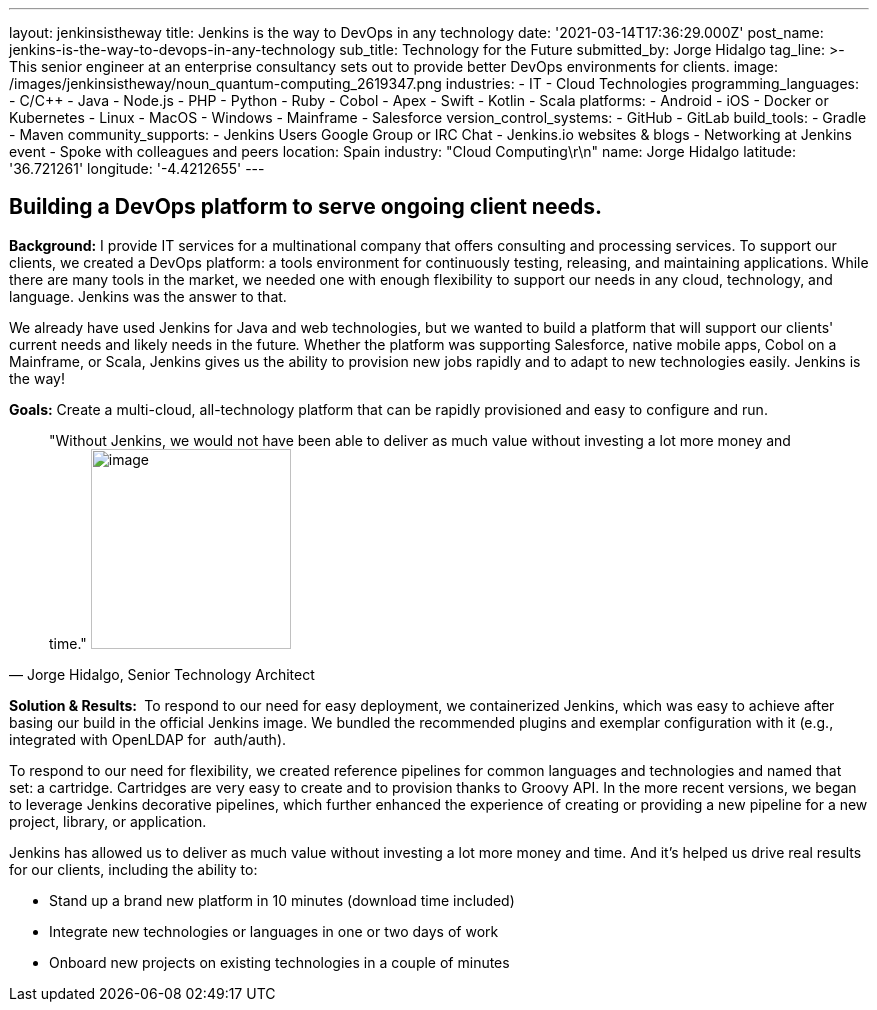 ---
layout: jenkinsistheway
title: Jenkins is the way to DevOps in any technology
date: '2021-03-14T17:36:29.000Z'
post_name: jenkins-is-the-way-to-devops-in-any-technology
sub_title: Technology for the Future
submitted_by: Jorge Hidalgo
tag_line: >-
  This senior engineer at an enterprise consultancy sets out to provide better
  DevOps environments for clients.
image: /images/jenkinsistheway/noun_quantum-computing_2619347.png
industries:
  - IT
  - Cloud Technologies
programming_languages:
  - C/C++
  - Java
  - Node.js
  - PHP
  - Python
  - Ruby
  - Cobol
  - Apex
  - Swift
  - Kotlin
  - Scala
platforms:
  - Android
  - iOS
  - Docker or Kubernetes
  - Linux
  - MacOS
  - Windows
  - Mainframe
  - Salesforce
version_control_systems:
  - GitHub
  - GitLab
build_tools:
  - Gradle
  - Maven
community_supports:
  - Jenkins Users Google Group or IRC Chat
  - Jenkins.io websites & blogs
  - Networking at Jenkins event
  - Spoke with colleagues and peers
location: Spain
industry: "Cloud Computing\r\n"
name: Jorge Hidalgo
latitude: '36.721261'
longitude: '-4.4212655'
---




== Building a DevOps platform to serve ongoing client needs.

*Background:* I provide IT services for a multinational company that offers consulting and processing services. To support our clients, we created a DevOps platform: a tools environment for continuously testing, releasing, and maintaining applications. While there are many tools in the market, we needed one with enough flexibility to support our needs in any cloud, technology, and language. Jenkins was the answer to that. 

We already have used Jenkins for Java and web technologies, but we wanted to build a platform that will support our clients' current needs and likely needs in the future__.__ Whether the platform was supporting Salesforce, native mobile apps, Cobol on a Mainframe, or Scala, Jenkins gives us the ability to provision new jobs rapidly and to adapt to new technologies easily. Jenkins is the way!

*Goals:* Create a multi-cloud, all-technology platform that can be rapidly provisioned and easy to configure and run.





[.testimonal]
[quote, "Jorge Hidalgo, Senior Technology Architect"]
"Without Jenkins, we would not have been able to deliver as much value without investing a lot more money and time."
image:/images/jenkinsistheway/Jenkins-logo.png[image,width=200,height=200]


*Solution & Results: * To respond to our need for easy deployment, we containerized Jenkins, which was easy to achieve after basing our build in the official Jenkins image. We bundled the recommended plugins and exemplar configuration with it (e.g., integrated with OpenLDAP for  auth/auth).

To respond to our need for flexibility, we created reference pipelines for common languages and technologies and named that set: a cartridge. Cartridges are very easy to create and to provision thanks to Groovy API. In the more recent versions, we began to leverage Jenkins decorative pipelines, which further enhanced the experience of creating or providing a new pipeline for a new project, library, or application.

Jenkins has allowed us to deliver as much value without investing a lot more money and time. And it's helped us drive real results for our clients, including the ability to:

* Stand up a brand new platform in 10 minutes (download time included)
* Integrate new technologies or languages in one or two days of work
* Onboard new projects on existing technologies in a couple of minutes
